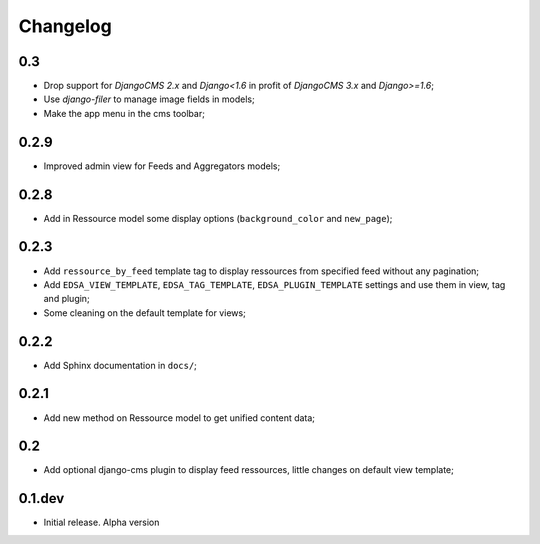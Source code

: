 .. _intro_changelog:

Changelog
=========

0.3
***

* Drop support for *DjangoCMS 2.x* and *Django<1.6* in profit of *DjangoCMS 3.x* and *Django>=1.6*;
* Use *django-filer* to manage image fields in models;
* Make the app menu in the cms toolbar;

0.2.9
*****

* Improved admin view for Feeds and Aggregators models;

0.2.8
*****

* Add in Ressource model some display options (``background_color`` and ``new_page``);

0.2.3
*****

* Add ``ressource_by_feed`` template tag to display ressources from specified feed without any pagination;
* Add ``EDSA_VIEW_TEMPLATE``, ``EDSA_TAG_TEMPLATE``, ``EDSA_PLUGIN_TEMPLATE`` settings and use them in view, tag and plugin;
* Some cleaning on the default template for views;

0.2.2
*****

* Add Sphinx documentation in ``docs/``;

0.2.1
*****

* Add new method on Ressource model to get unified content data;

0.2
***

* Add optional django-cms plugin to display feed ressources, little changes on default view template;

0.1.dev
*******

- Initial release. Alpha version
